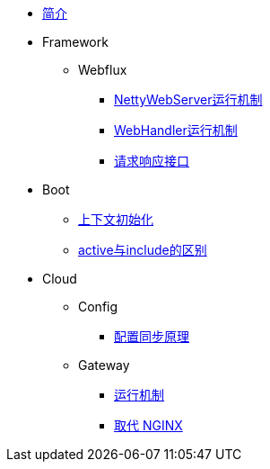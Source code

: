 * xref:index.adoc[简介]
* Framework
** Webflux
*** xref:framework/webflux/NettyWebServer运行机制.adoc[NettyWebServer运行机制]
*** xref:framework/webflux/WebHandler运行机制.adoc[WebHandler运行机制]
*** xref:framework/webflux/请求响应模型.adoc[请求响应接口]
* Boot
** xref:boot/上下文初始化.adoc[上下文初始化]
** xref:boot/active与include的区别.adoc[active与include的区别]
* Cloud
** Config
*** xref:cloud/config/配置同步原理.adoc[配置同步原理]
** Gateway
//*** xref:cloud/gateway/使用总结.adoc[spring 网关]
*** xref:cloud/gateway/运行机制.adoc[运行机制]
*** xref:cloud/gateway/取代nginx.adoc[取代 NGINX]

//* xref:event.adoc[spring 事件模型]
//** xref:event/OriginalEventModel.adoc[原始事件模型]
//** xref:event/SpringEventModelOnCustomEvent.adoc[spring 事件模型]
//** xref:event/SpringEventModelOnSpringEvent.adoc[spring 内置事件对象]
//** xref:event/SpringEventListenerOrder.adoc[spring 事件监听器执行顺序]
//** xref:event/SpringEventListenerExceptionHandle.adoc[spring 事件异常处理]
//** xref:event/SpringEventListenerInteractivePayload.adoc[spring 事件交互式负载]
//** xref:event/SpringEventListenerInteractivePayloadImprove.adoc[spring 事件交互式负载改进]
//* xref:conversion.adoc[类型转换]
